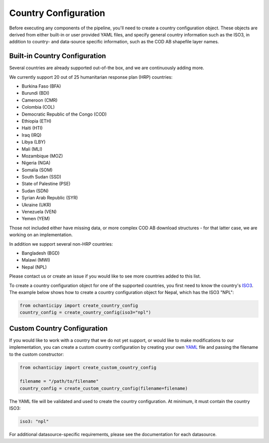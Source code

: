 Country Configuration
=====================

Before executing any components of the pipeline, you'll need to create
a country configuration object. These objects are derived from either
built-in or user provided YAML files, and specify general country information
such as the ISO3, in addition to country- and data-source specific
information, such as the COD AB shapefile layer names.

Built-in Country Configuration
------------------------------

Several countries are already supported out-of-the box,
and we are continuously adding more.

.. _list of supported countries:

We currently support 20 out of 25 humanitarian response plan (HRP) countries:

- Burkina Faso (BFA)
- Burundi (BDI)
- Cameroon (CMR)
- Colombia (COL)
- Democratic Republic of the Congo (COD)
- Ethiopia (ETH)
- Haiti (HTI)
- Iraq (IRQ)
- Libya (LBY)
- Mali (MLI)
- Mozambique (MOZ)
- Nigeria (NGA)
- Somalia (SOM)
- South Sudan (SSD)
- State of Palestine (PSE)
- Sudan (SDN)
- Syrian Arab Republic (SYR)
- Ukraine (UKR)
- Venezuela (VEN)
- Yemen (YEM)

Those not included either have missing data, or more complex COD AB
download structures - for that latter case, we are working on an implementation.

In addition we support several non-HRP countries:

- Bangladesh (BGD)
- Malawi (MWI)
- Nepal (NPL)

Please contact us
or create an issue if you would like to see more countries
added to this list.

To create a country configuration object for one of the supported countries,
you first need to know the country's
`ISO3 <https://en.wikipedia.org/wiki/ISO_3166-1_alpha-3#Officially_assigned_code_elements>`_.
The example below shows how to create a country configuration object
for Nepal, which has the ISO3 "NPL":

.. code-block:: python

    from ochanticipy import create_country_config
    country_config = create_country_config(iso3="npl")

Custom Country Configuration
----------------------------

If you would like to work with a country that we do not yet support,
or would like to make modifications to our implementation, you can
create a custom country configuration by creating your own
`YAML <https://en.wikipedia.org/wiki/YAML>`_
file and passing the filename to the custom constructor:

.. code-block:: python

    from ochanticipy import create_custom_country_config

    filename = "/path/to/filename"
    country_config = create_custom_country_config(filename=filename)

The YAML file will be validated and used to create the country configuration.
At minimum, it must contain the country ISO3:

.. code-block:: yaml

    iso3: "npl"

For additional datasource-specific requirements, please see the
documentation for each datasource.
